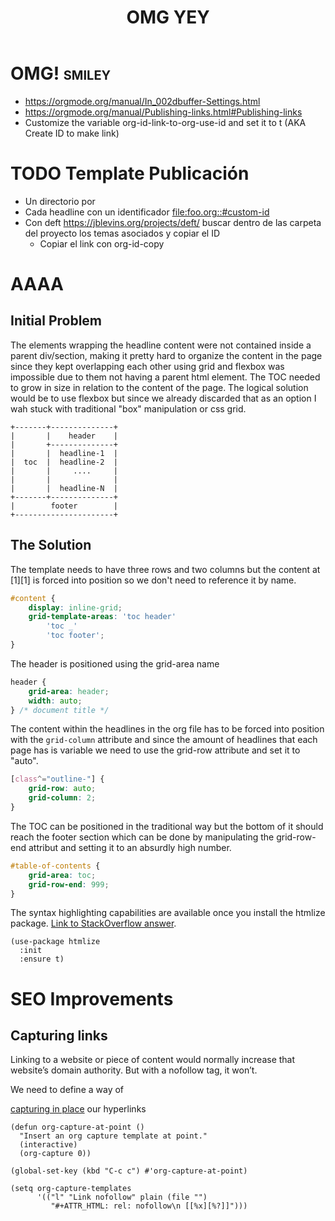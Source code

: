 #+STARTUP: indent align hidestars
#+TITLE: OMG YEY

* OMG!                                                               :smiley:
- https://orgmode.org/manual/In_002dbuffer-Settings.html
- https://orgmode.org/manual/Publishing-links.html#Publishing-links
- Customize the variable org-id-link-to-org-use-id and set it to t (AKA Create ID to make link)

* TODO Template Publicación
:PROPERTIES:
:ID:       ce948347-c8bd-42c2-8baf-06e236b31d6e
:END:

- Un directorio por <<TEMA>>
- Cada headline con un identificador [[file:foo.org::#custom-id]]
- Con deft https://jblevins.org/projects/deft/ buscar dentro de las carpeta del proyecto los temas asociados y copiar el ID
  - Copiar el link con org-id-copy

* AAAA

** Initial Problem
The elements wrapping the headline content were not contained inside a parent div/section, making it pretty hard to organize the content in the page since they kept overlapping each other using grid and flexbox was impossible due to them not having a parent html element.
The TOC needed to grow in size in relation to the content of the page. The logical solution would be to use flexbox but since we already discarded that as an option I wah stuck with traditional "box" manipulation or css grid.

#+BEGIN_EXAMPLE
+-------+--------------+
|       |    header    |
|       +--------------+
|       |  headline-1  |
|  toc  |  headline-2  |
|       |     ....     |
|       |              |
|       |  headline-N  |
+-------+--------------+
|        footer        |
+----------------------+
#+END_EXAMPLE

** The Solution
The template needs to have three rows and two columns but the content at [1][1] is forced into position so we don't need to reference it by name. 

#+BEGIN_SRC css
#content {
    display: inline-grid;
    grid-template-areas: 'toc header'
        'toc _'
        'toc footer';
}
#+END_SRC

The header is positioned using the grid-area name

#+BEGIN_SRC css
header {
    grid-area: header;
    width: auto;
} /* document title */
#+END_SRC

The content within the headlines in the org file has to be forced into position with the =grid-column= attribute and since the amount of headlines that each page has is variable we need to use the grid-row attribute and set it to "auto".

#+BEGIN_SRC css
[class^="outline-"] {
    grid-row: auto;
    grid-column: 2;
}
#+END_SRC

The TOC can be positioned in the traditional way but the bottom of it should reach the footer section which can be done by manipulating the grid-row-end attribut and setting it to an absurdly high number.

#+BEGIN_SRC css
#table-of-contents {
    grid-area: toc;
    grid-row-end: 999;
}
#+END_SRC

The syntax highlighting capabilities are available once you install the htmlize package. [[https://stackoverflow.com/a/24087061][Link to StackOverflow answer]]. 

#+BEGIN_SRC elisp
(use-package htmlize
  :init
  :ensure t)
#+END_SRC

* SEO Improvements
** Capturing links
:PROPERTIES:
:ID:       cedbb017-219b-486f-9433-2d8271aeb21d
:END:
Linking to a website or piece of content would normally increase that website’s domain authority. But with a nofollow tag, it won’t.

We need to define a way of 
#+ATTR_HTML: rel: nofollow 
[[https://emacs.stackexchange.com/a/30598][capturing in place]]
our hyperlinks

#+begin_src elisp
(defun org-capture-at-point ()
  "Insert an org capture template at point."
  (interactive)
  (org-capture 0))

(global-set-key (kbd "C-c c") #'org-capture-at-point)

(setq org-capture-templates
      '(("l" "Link nofollow" plain (file "")
         "#+ATTR_HTML: rel: nofollow\n [[%x][%?]]")))
#+end_src
